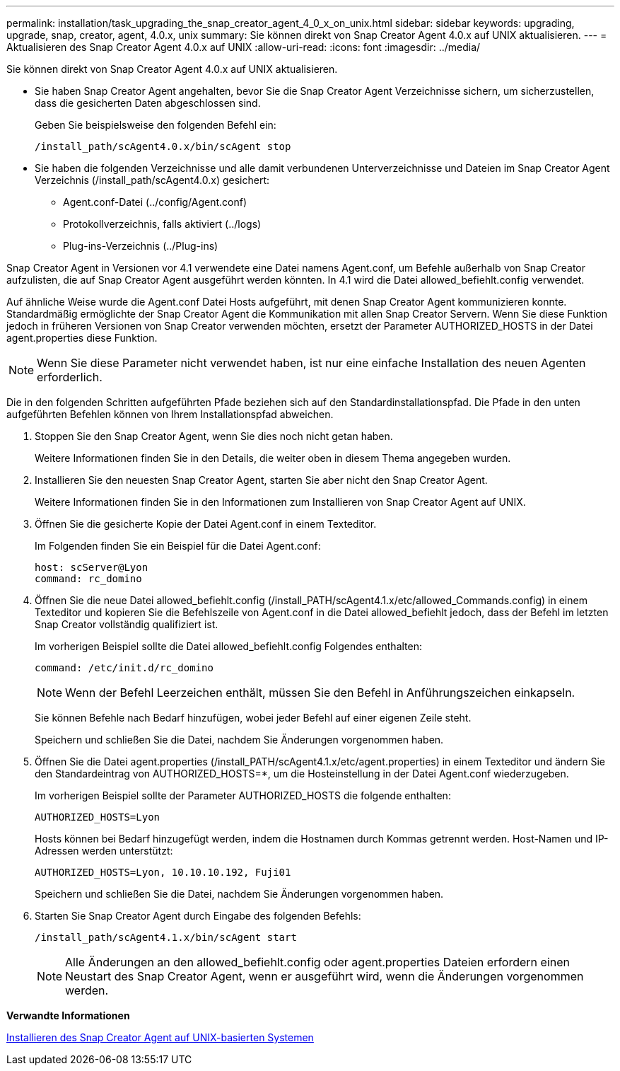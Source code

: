 ---
permalink: installation/task_upgrading_the_snap_creator_agent_4_0_x_on_unix.html 
sidebar: sidebar 
keywords: upgrading, upgrade, snap, creator, agent, 4.0.x, unix 
summary: Sie können direkt von Snap Creator Agent 4.0.x auf UNIX aktualisieren. 
---
= Aktualisieren des Snap Creator Agent 4.0.x auf UNIX
:allow-uri-read: 
:icons: font
:imagesdir: ../media/


[role="lead"]
Sie können direkt von Snap Creator Agent 4.0.x auf UNIX aktualisieren.

* Sie haben Snap Creator Agent angehalten, bevor Sie die Snap Creator Agent Verzeichnisse sichern, um sicherzustellen, dass die gesicherten Daten abgeschlossen sind.
+
Geben Sie beispielsweise den folgenden Befehl ein:

+
[listing]
----
/install_path/scAgent4.0.x/bin/scAgent stop
----
* Sie haben die folgenden Verzeichnisse und alle damit verbundenen Unterverzeichnisse und Dateien im Snap Creator Agent Verzeichnis (/install_path/scAgent4.0.x) gesichert:
+
** Agent.conf-Datei (../config/Agent.conf)
** Protokollverzeichnis, falls aktiviert (../logs)
** Plug-ins-Verzeichnis (../Plug-ins)




Snap Creator Agent in Versionen vor 4.1 verwendete eine Datei namens Agent.conf, um Befehle außerhalb von Snap Creator aufzulisten, die auf Snap Creator Agent ausgeführt werden könnten. In 4.1 wird die Datei allowed_befiehlt.config verwendet.

Auf ähnliche Weise wurde die Agent.conf Datei Hosts aufgeführt, mit denen Snap Creator Agent kommunizieren konnte. Standardmäßig ermöglichte der Snap Creator Agent die Kommunikation mit allen Snap Creator Servern. Wenn Sie diese Funktion jedoch in früheren Versionen von Snap Creator verwenden möchten, ersetzt der Parameter AUTHORIZED_HOSTS in der Datei agent.properties diese Funktion.


NOTE: Wenn Sie diese Parameter nicht verwendet haben, ist nur eine einfache Installation des neuen Agenten erforderlich.

Die in den folgenden Schritten aufgeführten Pfade beziehen sich auf den Standardinstallationspfad. Die Pfade in den unten aufgeführten Befehlen können von Ihrem Installationspfad abweichen.

. Stoppen Sie den Snap Creator Agent, wenn Sie dies noch nicht getan haben.
+
Weitere Informationen finden Sie in den Details, die weiter oben in diesem Thema angegeben wurden.

. Installieren Sie den neuesten Snap Creator Agent, starten Sie aber nicht den Snap Creator Agent.
+
Weitere Informationen finden Sie in den Informationen zum Installieren von Snap Creator Agent auf UNIX.

. Öffnen Sie die gesicherte Kopie der Datei Agent.conf in einem Texteditor.
+
Im Folgenden finden Sie ein Beispiel für die Datei Agent.conf:

+
[listing]
----
host: scServer@Lyon
command: rc_domino
----
. Öffnen Sie die neue Datei allowed_befiehlt.config (/install_PATH/scAgent4.1.x/etc/allowed_Commands.config) in einem Texteditor und kopieren Sie die Befehlszeile von Agent.conf in die Datei allowed_befiehlt jedoch, dass der Befehl im letzten Snap Creator vollständig qualifiziert ist.
+
Im vorherigen Beispiel sollte die Datei allowed_befiehlt.config Folgendes enthalten:

+
[listing]
----
command: /etc/init.d/rc_domino
----
+

NOTE: Wenn der Befehl Leerzeichen enthält, müssen Sie den Befehl in Anführungszeichen einkapseln.

+
Sie können Befehle nach Bedarf hinzufügen, wobei jeder Befehl auf einer eigenen Zeile steht.

+
Speichern und schließen Sie die Datei, nachdem Sie Änderungen vorgenommen haben.

. Öffnen Sie die Datei agent.properties (/install_PATH/scAgent4.1.x/etc/agent.properties) in einem Texteditor und ändern Sie den Standardeintrag von AUTHORIZED_HOSTS=*, um die Hosteinstellung in der Datei Agent.conf wiederzugeben.
+
Im vorherigen Beispiel sollte der Parameter AUTHORIZED_HOSTS die folgende enthalten:

+
[listing]
----
AUTHORIZED_HOSTS=Lyon
----
+
Hosts können bei Bedarf hinzugefügt werden, indem die Hostnamen durch Kommas getrennt werden. Host-Namen und IP-Adressen werden unterstützt:

+
[listing]
----
AUTHORIZED_HOSTS=Lyon, 10.10.10.192, Fuji01
----
+
Speichern und schließen Sie die Datei, nachdem Sie Änderungen vorgenommen haben.

. Starten Sie Snap Creator Agent durch Eingabe des folgenden Befehls:
+
[listing]
----
/install_path/scAgent4.1.x/bin/scAgent start
----
+

NOTE: Alle Änderungen an den allowed_befiehlt.config oder agent.properties Dateien erfordern einen Neustart des Snap Creator Agent, wenn er ausgeführt wird, wenn die Änderungen vorgenommen werden.



*Verwandte Informationen*

xref:task_installing_the_snap_creator_agent_on_unix.adoc[Installieren des Snap Creator Agent auf UNIX-basierten Systemen]
